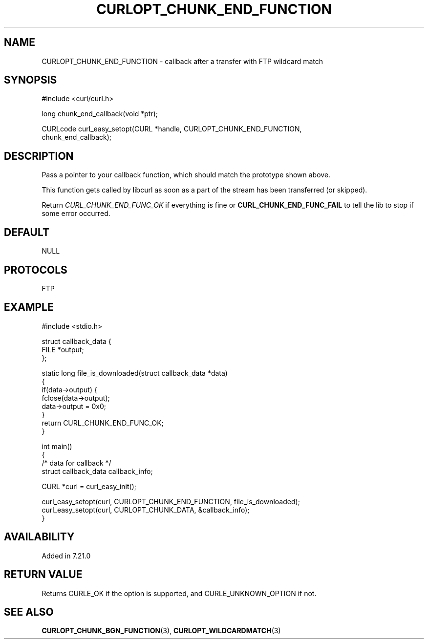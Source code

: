 .\" generated by cd2nroff 0.1 from CURLOPT_CHUNK_END_FUNCTION.md
.TH CURLOPT_CHUNK_END_FUNCTION 3 "2025-07-31" libcurl
.SH NAME
CURLOPT_CHUNK_END_FUNCTION \- callback after a transfer with FTP wildcard match
.SH SYNOPSIS
.nf
#include <curl/curl.h>

long chunk_end_callback(void *ptr);

CURLcode curl_easy_setopt(CURL *handle, CURLOPT_CHUNK_END_FUNCTION,
                          chunk_end_callback);
.fi
.SH DESCRIPTION
Pass a pointer to your callback function, which should match the prototype
shown above.

This function gets called by libcurl as soon as a part of the stream has been
transferred (or skipped).

Return \fICURL_CHUNK_END_FUNC_OK\fP if everything is fine or
\fBCURL_CHUNK_END_FUNC_FAIL\fP to tell the lib to stop if some error occurred.
.SH DEFAULT
NULL
.SH PROTOCOLS
FTP
.SH EXAMPLE
.nf
#include <stdio.h>

struct callback_data {
   FILE *output;
};

static long file_is_downloaded(struct callback_data *data)
{
  if(data->output) {
    fclose(data->output);
    data->output = 0x0;
  }
  return CURL_CHUNK_END_FUNC_OK;
}

int main()
{
  /* data for callback */
  struct callback_data callback_info;

  CURL *curl = curl_easy_init();

  curl_easy_setopt(curl, CURLOPT_CHUNK_END_FUNCTION, file_is_downloaded);
  curl_easy_setopt(curl, CURLOPT_CHUNK_DATA, &callback_info);
}
.fi
.SH AVAILABILITY
Added in 7.21.0
.SH RETURN VALUE
Returns CURLE_OK if the option is supported, and CURLE_UNKNOWN_OPTION if not.
.SH SEE ALSO
.BR CURLOPT_CHUNK_BGN_FUNCTION (3),
.BR CURLOPT_WILDCARDMATCH (3)
